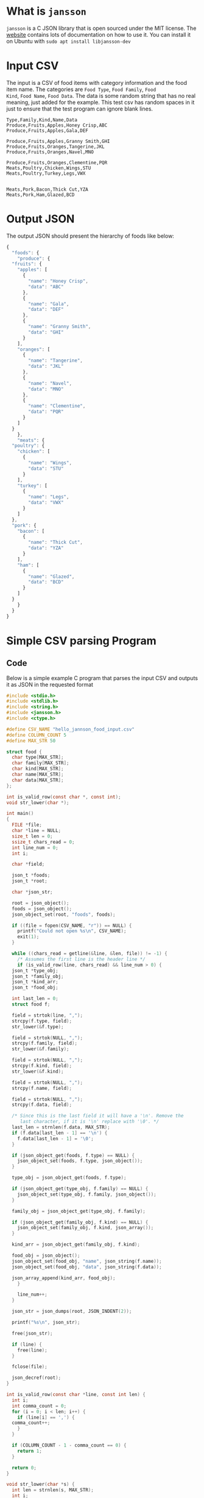 * What is =jansson=
=jansson= is a C JSON library that is open sourced under the MIT
license. The [[https://digip.org/jansson/][website]] contains lots of documentation on how to use it.
You can install it on Ubuntu with =sudo apt install libjansson-dev=

* Input CSV
The input is a CSV of food items with category information and the
food item name. The categories are =Food Type=, =Food Family=, =Food
Kind=, =Food Name=, =Food Data=. The data is some random string that
has no real meaning, just added for the example. This test csv has
random spaces in it just to ensure that the test program can ignore
blank lines.

#+begin_src text :tangle ~/tmp/hello_jannson_food_input.csv
  Type,Family,Kind,Name,Data
  Produce,Fruits,Apples,Honey Crisp,ABC
  Produce,Fruits,Apples,Gala,DEF

  Produce,Fruits,Apples,Granny Smith,GHI
  Produce,Fruits,Oranges,Tangerine,JKL
  Produce,Fruits,Oranges,Navel,MNO

  Produce,Fruits,Oranges,Clementine,PQR
  Meats,Poultry,Chicken,Wings,STU
  Meats,Poultry,Turkey,Legs,VWX


  Meats,Pork,Bacon,Thick Cut,YZA
  Meats,Pork,Ham,Glazed,BCD
#+end_src

* Output JSON
The output JSON should present the hierarchy of foods like below:

#+begin_src javascript
  {
    "foods": {
      "produce": {
	"fruits": {
	  "apples": [
	    {
	      "name": "Honey Crisp",
	      "data": "ABC"
	    },
	    {
	      "name": "Gala",
	      "data": "DEF"
	    },
	    {
	      "name": "Granny Smith",
	      "data": "GHI"
	    }
	  ],
	  "oranges": [
	    {
	      "name": "Tangerine",
	      "data": "JKL"
	    },
	    {
	      "name": "Navel",
	      "data": "MNO"
	    },
	    {
	      "name": "Clementine",
	      "data": "PQR"
	    }
	  ]
	}
      },
      "meats": {
	"poultry": {
	  "chicken": [
	    {
	      "name": "Wings",
	      "data": "STU"
	    }
	  ],
	  "turkey": [
	    {
	      "name": "Legs",
	      "data": "VWX"
	    }
	  ]
	},
	"pork": {
	  "bacon": [
	    {
	      "name": "Thick Cut",
	      "data": "YZA"
	    }
	  ],
	  "ham": [
	    {
	      "name": "Glazed",
	      "data": "BCD"
	    }
	  ]
	}
      }
    }
  }
#+end_src


* Simple CSV parsing Program
** Code
Below is a simple example C program that parses the input CSV and outputs it as JSON in the requested format

#+begin_src c :tangle ~/tmp/hello_jannson_csv_parser.c
  #include <stdio.h>
  #include <stdlib.h>
  #include <string.h>
  #include <jansson.h>
  #include <ctype.h>

  #define CSV_NAME "hello_jannson_food_input.csv"
  #define COLUMN_COUNT 5
  #define MAX_STR 50

  struct food {
    char type[MAX_STR];
    char family[MAX_STR];
    char kind[MAX_STR];
    char name[MAX_STR];
    char data[MAX_STR];
  };

  int is_valid_row(const char *, const int);
  void str_lower(char *);

  int main()
  {
    FILE *file;
    char *line = NULL;
    size_t len = 0;
    ssize_t chars_read = 0;
    int line_num = 0;
    int i;

    char *field;

    json_t *foods;
    json_t *root;

    char *json_str;

    root = json_object();
    foods = json_object();
    json_object_set(root, "foods", foods);

    if ((file = fopen(CSV_NAME, "r")) == NULL) {
      printf("Could not open %s\n", CSV_NAME);
      exit(1);
    }

    while ((chars_read = getline(&line, &len, file)) != -1) {
      /* Assumes the first line is the header line */
      if (is_valid_row(line, chars_read) && line_num > 0) {
	json_t *type_obj;
	json_t *family_obj;
	json_t *kind_arr;
	json_t *food_obj;

	int last_len = 0;
	struct food f;

	field = strtok(line, ",");
	strcpy(f.type, field);
	str_lower(&f.type);

	field = strtok(NULL, ",");
	strcpy(f.family, field);
	str_lower(&f.family);

	field = strtok(NULL, ",");
	strcpy(f.kind, field);
	str_lower(&f.kind);

	field = strtok(NULL, ",");
	strcpy(f.name, field);

	field = strtok(NULL, ",");
	strcpy(f.data, field);

	/* Since this is the last field it will have a '\n'. Remove the
	   last character, if it is '\n' replace with '\0'. */
	last_len = strnlen(f.data, MAX_STR);
	if (f.data[last_len - 1] == '\n') {
	  f.data[last_len - 1] = '\0';
	}

	if (json_object_get(foods, f.type) == NULL) {
	  json_object_set(foods, f.type, json_object());
	}

	type_obj = json_object_get(foods, f.type);

	if (json_object_get(type_obj, f.family) == NULL) {
	  json_object_set(type_obj, f.family, json_object());
	}

	family_obj = json_object_get(type_obj, f.family);

	if (json_object_get(family_obj, f.kind) == NULL) {
	  json_object_set(family_obj, f.kind, json_array());
	}

	kind_arr = json_object_get(family_obj, f.kind);

	food_obj = json_object();
	json_object_set(food_obj, "name", json_string(f.name));
	json_object_set(food_obj, "data", json_string(f.data));

	json_array_append(kind_arr, food_obj);
      }

      line_num++;
    }

    json_str = json_dumps(root, JSON_INDENT(2));

    printf("%s\n", json_str);

    free(json_str);

    if (line) {
      free(line);
    }

    fclose(file);

    json_decref(root);
  }

  int is_valid_row(const char *line, const int len) {
    int i;
    int comma_count = 0;
    for (i = 0; i < len; i++) {
      if (line[i] == ',') {
	comma_count++;
      }
    }

    if (COLUMN_COUNT - 1 - comma_count == 0) {
      return 1;
    }

    return 0;
  }

  void str_lower(char *s) {
    int len = strnlen(s, MAX_STR);
    int i;
    for (i = 0; i < len; i++) {
      s[i] = tolower(s[i]);
    }
  }
#+end_src

** Output
Execute this code block =C-c C-c= to tangle, compile, and execute the above code block

#+begin_src sh :noweb yes :results output
  #!/bin/sh

  # Exit on command failure
  set -e

  SRC=hello_jannson_csv_parser.c
  OUTPUT=hello_jannson_csv_parser

  ../../config/tangle.sh jansson.org

  cd ~/tmp
  gcc -o $OUTPUT $SRC -ljansson

  ./$OUTPUT
#+end_src

#+RESULTS:
#+begin_example
{
  "foods": {
    "produce": {
      "fruits": {
	"apples": [
	  {
	    "name": "Honey Crisp",
	    "data": "ABC"
	  },
	  {
	    "name": "Gala",
	    "data": "DEF"
	  },
	  {
	    "name": "Granny Smith",
	    "data": "GHI"
	  }
	],
	"oranges": [
	  {
	    "name": "Tangerine",
	    "data": "JKL"
	  },
	  {
	    "name": "Navel",
	    "data": "MNO"
	  },
	  {
	    "name": "Clementine",
	    "data": "PQR"
	  }
	]
      }
    },
    "meats": {
      "poultry": {
	"chicken": [
	  {
	    "name": "Wings",
	    "data": "STU"
	  }
	],
	"turkey": [
	  {
	    "name": "Legs",
	    "data": "VWX"
	  }
	]
      },
      "pork": {
	"bacon": [
	  {
	    "name": "Thick Cut",
	    "data": "YZA"
	  }
	],
	"ham": [
	  {
	    "name": "Glazed",
	    "data": "BCD"
	  }
	]
      }
    }
  }
}
#+end_example
